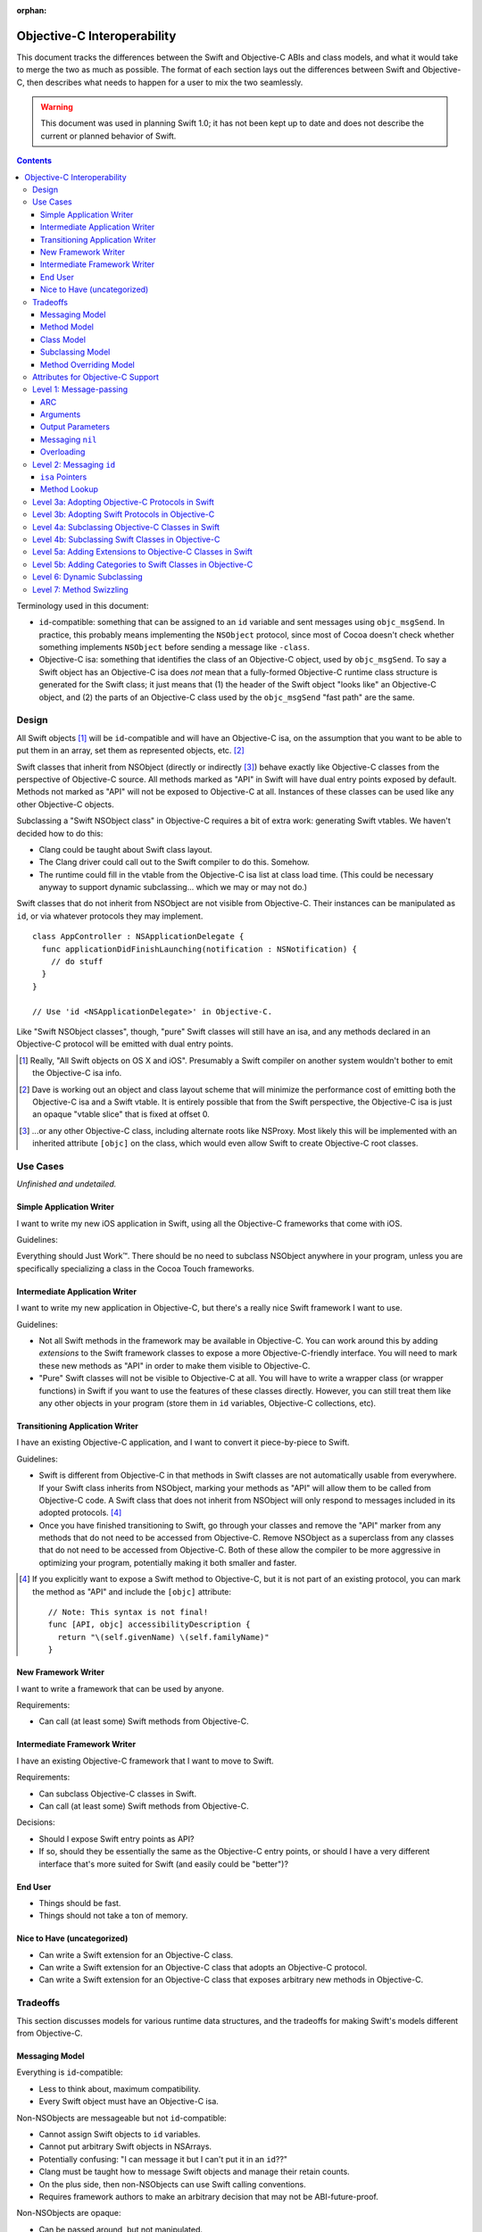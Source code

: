 :orphan:

.. @raise litre.TestsAreMissing

============================
Objective-C Interoperability
============================

This document tracks the differences between the Swift and Objective-C ABIs and
class models, and what it would take to merge the two as much as possible. The
format of each section lays out the differences between Swift and Objective-C,
then describes what needs to happen for a user to mix the two seamlessly.

.. warning:: This document was used in planning Swift 1.0; it has not been kept
  up to date and does not describe the current or planned behavior of Swift.


.. contents::

Terminology used in this document:

- ``id``-compatible: something that can be assigned to an ``id`` variable and
  sent messages using ``objc_msgSend``. In practice, this probably means
  implementing the ``NSObject`` protocol, since most of Cocoa doesn't check
  whether something implements ``NSObject`` before sending a message like
  ``-class``.

- Objective-C isa: something that identifies the class of an Objective-C object,
  used by ``objc_msgSend``. To say a Swift object has an Objective-C isa does
  *not* mean that a fully-formed Objective-C runtime class structure is
  generated for the Swift class; it just means that (1) the header of the Swift
  object "looks like" an Objective-C object, and (2) the parts of an Objective-C
  class used by the ``objc_msgSend`` "fast path" are the same.


Design
======

All Swift objects [#]_ will be ``id``-compatible and will have an Objective-C
isa, on the assumption that you want to be able to put them in an array, set
them as represented objects, etc. [#]_

Swift classes that inherit from NSObject (directly or indirectly [#]_) behave
exactly like Objective-C classes from the perspective of Objective-C source.
All methods marked as "API" in Swift will have dual entry points exposed by
default. Methods not marked as "API" will not be exposed to Objective-C at all.
Instances of these classes can be used like any other Objective-C objects.

Subclassing a "Swift NSObject class" in Objective-C requires a bit of extra
work: generating Swift vtables. We haven't decided how to do this:

- Clang could be taught about Swift class layout.
- The Clang driver could call out to the Swift compiler to do this. Somehow.
- The runtime could fill in the vtable from the Objective-C isa list at class
  load time. (This could be necessary anyway to support dynamic subclassing...
  which we may or may not do.)

Swift classes that do not inherit from NSObject are not visible from
Objective-C. Their instances can be manipulated as ``id``, or via whatever
protocols they may implement.

::

  class AppController : NSApplicationDelegate {
    func applicationDidFinishLaunching(notification : NSNotification) {
      // do stuff
    }
  }

  // Use 'id <NSApplicationDelegate>' in Objective-C.

Like "Swift NSObject classes", though, "pure" Swift classes will still have an
isa, and any methods declared in an Objective-C protocol will be emitted with
dual entry points.


.. [#] Really, "All Swift objects on OS X and iOS". Presumably a Swift compiler
   on another system wouldn't bother to emit the Objective-C isa info.
.. [#] Dave is working out an object and class layout scheme that will minimize
   the performance cost of emitting both the Objective-C isa and a Swift vtable.
   It is entirely possible that from the Swift perspective, the Objective-C isa
   is just an opaque "vtable slice" that is fixed at offset 0.
.. [#] ...or any other Objective-C class, including alternate roots like
   NSProxy. Most likely this will be implemented with an inherited attribute
   ``[objc]`` on the class, which would even allow Swift to create Objective-C
   root classes.


Use Cases
=========

*Unfinished and undetailed.*

Simple Application Writer
-------------------------

I want to write my new iOS application in Swift, using all the Objective-C
frameworks that come with iOS.

Guidelines:

Everything should Just Work™. There should be no need to subclass NSObject
anywhere in your program, unless you are specifically specializing a class in
the Cocoa Touch frameworks.


Intermediate Application Writer
-------------------------------

I want to write my new application in Objective-C, but there's a really nice
Swift framework I want to use.

Guidelines:

- Not all Swift methods in the framework may be available in Objective-C. You
  can work around this by adding *extensions* to the Swift framework classes to
  expose a more Objective-C-friendly interface. You will need to mark these new
  methods as "API" in order to make them visible to Objective-C.
- "Pure" Swift classes will not be visible to Objective-C at all. You will have
  to write a wrapper class (or wrapper functions) in Swift if you want to use
  the features of these classes directly. However, you can still treat them
  like any other objects in your program (store them in ``id`` variables,
  Objective-C collections, etc).


Transitioning Application Writer
--------------------------------

I have an existing Objective-C application, and I want to convert it
piece-by-piece to Swift.

Guidelines:

- Swift is different from Objective-C in that methods in Swift classes are not
  automatically usable from everywhere. If your Swift class inherits from
  NSObject, marking your methods as "API" will allow them to be called from
  Objective-C code. A Swift class that does not inherit from NSObject will only
  respond to messages included in its adopted protocols. [#]_
- Once you have finished transitioning to Swift, go through your classes and
  remove the "API" marker from any methods that do not need to be accessed from
  Objective-C. Remove NSObject as a superclass from any classes that do not need
  to be accessed from Objective-C. Both of these allow the compiler to be more
  aggressive in optimizing your program, potentially making it both smaller and
  faster.

.. [#] If you explicitly want to expose a Swift method to Objective-C, but it
   is not part of an existing protocol, you can mark the method as "API" and
   include the ``[objc]`` attribute::
   
     // Note: This syntax is not final!
     func [API, objc] accessibilityDescription {
       return "\(self.givenName) \(self.familyName)"
     }

New Framework Writer
--------------------

I want to write a framework that can be used by anyone.

Requirements:

- Can call (at least some) Swift methods from Objective-C.


Intermediate Framework Writer
-----------------------------

I have an existing Objective-C framework that I want to move to Swift.

Requirements:

- Can subclass Objective-C classes in Swift.
- Can call (at least some) Swift methods from Objective-C.

Decisions:

- Should I expose Swift entry points as API?
- If so, should they be essentially the same as the Objective-C entry points, or
  should I have a very different interface that's more suited for Swift (and
  easily could be "better")?


End User
--------

- Things should be fast.
- Things should not take a ton of memory.


Nice to Have (uncategorized)
----------------------------

- Can write a Swift extension for an Objective-C class.
- Can write a Swift extension for an Objective-C class that adopts an
  Objective-C protocol.
- Can write a Swift extension for an Objective-C class that exposes arbitrary
  new methods in Objective-C.


Tradeoffs
=========

This section discusses models for various runtime data structures, and the
tradeoffs for making Swift's models different from Objective-C.

Messaging Model
---------------

Everything is ``id``-compatible:

- Less to think about, maximum compatibility.
- Every Swift object must have an Objective-C isa.

Non-NSObjects are messageable but not ``id``-compatible:

- Cannot assign Swift objects to ``id`` variables.
- Cannot put arbitrary Swift objects in NSArrays.
- Potentially confusing: "I can message it but I can't put it in an ``id``??"
- Clang must be taught how to message Swift objects and manage their retain
  counts.
- On the plus side, then non-NSObjects can use Swift calling conventions.
- Requires framework authors to make an arbitrary decision that may not be
  ABI-future-proof.

Non-NSObjects are opaque:

- Can be passed around, but not manipulated.
- ...but Clang probably *still* has to be taught how to manage the retain count
  of an opaque Swift object, and doing so in the same way as dispatch_queue_t
  and friends may be dangerous (see <os/object.h> -- it's pretending they're
  NSObjects, which they are)
- Requires framework authors to make an arbitrary decision that may not be
  ABI-future-proof.


Method Model
------------

*This only affects methods marked as "API" in some way. Assume for now that all
methods use types shared by both Objective-C and Swift, and that calls within
the module can still be optimized away. Therefore, this discussion only applies
to frameworks, and specifically the use of Swift methods from outside of the
module in which they are defined.*

Every method marked as API can *only* be accessed via Objective-C entry points:

- Less to think about, maximum compatibility.
- Penalizes future Swift clients (and potentially Objective-C clients?).

Every method marked as API can be accessed both from Objective-C and Swift:

- Maximum potential performance.
- Increases binary size and linking time.
- If this is a framework converted to Swift, clients that link against the
  Swift entry points are no longer backwards-compatible. And it's hard to know
  what you did wrong here.
- Overriding the method in Objective-C requires teaching Clang to emit a Swift
  vtable for the subclass.

Methods marked as "ObjC API" can only be accessed via Objective-C entry points;
methods marked as "Swift API" can only be accessed via Swift entry points:

- Changing the API mode breaks binary compatibility.
- Obviously this attribute is inherited -- overriding an Objective-C method
  should produce a new Objective-C entry point. What is the default for new
  methods, though? Always Swift? Always Objective-C? Based on the class model
  (see below)? Specified manually?

Methods marked as "ObjC API" can be accessed both from Objective-C and Swift;
methods marked as "Swift API" can only be accessed via Swift entry points:

- More potential performance for the shared API.
- Increases binary size and linking time.
- Overriding the method in Objective-C requires teaching Clang to emit a Swift
  vtable for the subclass.
- Same default behavior problem as above -- it becomes a decision.


Class Model
-----------

All Swift classes are layout-compatible with Objective-C classes:

- Necessary for ``id``-compatibility.
- Increases binary size.

Only Swift classes marked as "ObjC" (or descending from an Objective-C class)
are layout-compatible with Objective-C classes; other classes are not:

- Requires framework authors to make an arbitrary decision.
- Changing the API mode *may* break binary compatibility (consider a Swift
  subclass that is not generating Objective-C class information).


Subclassing Model
-----------------

*Requirement: can subclass Objective-C objects from Swift.*

All Swift classes can be subclassed from Objective-C:

- Potentially increases binary size.
- Requires teaching Clang to emit Swift vtables.

Only Swift classes marked as "ObjC" (or descending from an Objective-C class)
are subclassable in Objective-C:

- Probably *still* requires teaching Clang to emit Swift vtables.
- Requires framework authors to make an arbitrary decision that may not be
  ABI-future-proof.


Method Overriding Model
-----------------------

*Requirement: Swift classes can override any Objective-C methods.*

Methods marked as "overrideable API" only have Objective-C entry points:

- Less to think about, maximum compatibility.
- Penalizes future Swift clients (and potentially Objective-C clients?).

Methods marked as "overridable API" have both Objective-C and Swift entry
points:

- Requires teaching Clang to emit Swift vtables.
- Increases binary size and link time.

Methods marked as "overrideable API" have only Swift entry points:

- Requires teaching Clang to emit Swift vtables.
- Later exposing this method to Objective-C in a subclass may be awkward?


Attributes for Objective-C Support
==================================

``@objc``
  - When applied to classes, directs the compiler to emit Objective-C metadata
    for this class. Additionally, if no superclass is specified, the superclass
    is implicitly ``NSObject`` rather than the default ``swift.Object``.
    Note that Objective-C class names must be unique across the entire program,
    not just within a single namespace or module. [#]_
  - When applied to methods, directs the compiler to emit an Objective-C entry
    point and entry in the Objective-C method list for this method.
  - When applied to properties, directs the compiler to emit Objective-C methods
    ``-``\ *foo* and ``-set``\ *Foo*\ ``:``, which wrap the getter and setter
    for the property.
  - When applied to protocols, directs the compiler to emit Objective-C metadata
    for this protocol. Objective-C protocols may contain optional methods.
    Method definitions for an Objective-C protocol conformance are themselves
    implicitly ``@objc``.

  This attribute is inherited (in all contexts).

``@nonobjc``
  - When applied to methods, properties, subscripts or constructors, override the
    implicit inheritance of ``@objc``.
  - Only valid if the declaration was implicitly ``@objc`` as a result of the
    class or one of the class's superclasses being ``@obj`` -- not permitted on
    protocol conformances.
  - It is permitted to override a ``@nonobjc`` method with a method marked as
    ``@objc``; overriding an ``@objc`` (or implicitly ``@objc``) method with a
    ``@nonobjc`` method is not allowed.
  - It is an error to combine ``@nonobjc`` with ``dynamic``, ``@IBOutlet`` or
    ``@NSManaged``.

  This attribute is inherited.

``@IBOutlet``
  Can only be applied to properties. This marks the property as being exposed
  as an outlet in Interface Builder. **In most cases,**
  `outlets should be weak properties`__.

  *The simplest implementation of this is to have* ``@IBOutlet`` *cause an*
  *Objective-C getter and setter to be emitted, but this is* not *part of*
  ``@IBOutlet``'s *contract.*

  This attribute is inherited.

``@IBAction``
  Can only be applied to methods, which must have a signature matching the
  requirements for target/action methods on the current platform.
  This marks the method as being a potential action in Interface Builder.

  *The simplest implementation of this is to have* ``@IBAction`` *imply*
  ``@objc``, *and this may be the* only *viable implementation given how the*
  *responder chain works. For example, a window's delegate is part of the*
  *responder chain, even though it does not subclass* ``NSResponder`` *and may*
  *not be an Objective-C class at all. Still, this is* not *part of*
  ``@IBAction``'s *contract.*

  This attribute is inherited.

.. [#] I'm not really sure what to do about uniquing Objective-C class names.
   Maybe eventually [objc] will take an optional argument specifying the
   Objective-C-equivalent name.

__ http://developer.apple.com/library/mac/documentation/Cocoa/Conceptual/LoadingResources/CocoaNibs/CocoaNibs.html#//apple_ref/doc/uid/10000051i-CH4-SW6


Level 1: Message-passing
========================

*Assuming an object is known to be a Swift object or an Objective-C object at
compile-time, what does it take to send a message from one to the other?*


ARC
---

  By default, objects are passed to and returned from Objective-C methods as +0
  (i.e. non-owned objects). The caller does not have to do anything to release
  returned objects, though if they wish to retain them they may be able to steal
  them out of the top autorelease pool. (In practice, the caller *does* retain
  the arguments for the duration of the method anyway, unless it can be proven
  that nothing interferes with the lifetime of the object between the load and
  the call.)

  Objective-C methods from certain method families do return +1 objects, as do
  methods explicitly annotated with the ``ns_returns_retained`` attribute.

  All Swift class objects (i.e. as opposed to structs) are returned as +1 (i.e.
  owned objects). The caller is responsible for releasing them.

Swift methods that are exposed as Objective-C methods will have a wrapper
function (thunk) that is responsible for retaining all (object) arguments and
autoreleasing the return value.

*Swift methods will **not** be exposed as* ``ns_returns_retained`` because they
should behave like Objective-C methods when called through an* ``id``.


Arguments
---------

  Objective-C currently requires that the first argument be ``self`` and the
  second be ``_cmd``. The explicit arguments to a method come after ``_cmd``.
  
  Swift only requires that the first argument be ``self``. The explicit
  arguments come after ``self``.

The thunk mentioned above can shift all arguments over...which doesn't really
cost anything extra since we already have to retain all the arguments.


Output Parameters
-----------------

  Because Objective-C does not have tuples, returning multiple values is
  accomplished through the use of pointer-to-object-pointer parameters, such as
  ``NSError **``. Additionally, objects returned through these parameters are
  conventionally autoreleased, though ARC allows this to be specified
  explicitly.

  Swift has tuples and does not have pointers, so the natural way to return
  multiple values is to return a tuple. The retain-count issue is different
  here: with ARC, the tuple owns the objects in it, and the caller owns the
  tuple.

  Swift currently also has ``[inout]`` arguments. Whether or not these will be
  exposed to users and/or used for Objective-C out parameters is still
  undecided.

*This issue has not been resolved, but it only affects certain API.*


Messaging ``nil``
-----------------

  In Objective-C, the result of messaging ``nil`` is defined to be a zero-filled
  value of the return type. For methods that return an object, the return value
  is also ``nil``. Methods that return non-POD C++ objects attempt to
  default-construct the object if the receiver is ``nil``.

  In Swift, messaging ``nil`` is undefined, and hoped to be defined away by the
  type system through liberal use of some ``Optional`` type.

  - I've seen other languages explicitly request the Objective-C behavior using
    ``foo.?bar()``, though that's not the prettiest syntax in the world.
    -Jordan

As long as the implementation of ``Optional`` is layout-compatible with an
object pointer, and an absent ``Optional`` is represented with a null pointer,
this will Just Work™.


Overloading
-----------
  In Objective-C, methods cannot be overloaded.

  In Swift, methods can have the exact same name but take arguments of different
  types.

  Note that in Swift, all parameters after the first are part of the method
  name, unless using the "selector syntax" for defining methods::

    // 1. foo:baz:
    func foo(Int bar, Int baz);
  
    // 2. foo:qux:
    func foo(Int bar, Int qux);
  
    // 3. foo:qux: (same as above)
    func foo(Int bar) qux(Int quux);
  
    // 4. foo:baz: (but different type!)
    func foo(Int bar, UnicodeScalar baz);
  
    a.foo(1, 2)      // ambiguous in Swift (#1 or #2?)
    a.foo(1, baz=2)  // calls #1
    a.foo(1, qux=2)  // calls #2/3 (the same method)
    a.foo(1, 'C')    // calls #4, not ambiguous in Swift!
  
    [a foo:1 baz:2]; // ambiguous in Objective-C (#1 or #4?)
    [a foo:1 qux:2]; // calls #2/3 (the same method)

The Swift compiler should not let both #1 and #4 be exported to Objective-C.
It should already warn about the ambiguity between #1 and #2 without using
named parameters.


Level 2: Messaging ``id``
=========================

*If a Swift object can be referenced with* ``id``, *how do you send messages to*
*it?*

Note: the answer might be "Swift objects can't generally be referenced with
``id``".


``isa`` Pointers
----------------
  The first word of every Objective-C object is a pointer to its class.
  
  We might want to use a more compact representation for Swift objects...

...but we can't; see below.


Method Lookup
-------------
  Objective-C performs method lookup by searching a sequence of maps for a
  given key, called a *selector*. Selectors are pointer-sized and uniqued
  across an entire process, so dynamically-loaded methods with the same name as
  an existing method will have an identical selector. Each map in the sequence
  refers to the set of methods added by a category (or the original class). If
  the lookup fails, the search is repeated for the superclass.

  Swift performs method lookup by vtable. In order to make these vtables
  non-fragile, the offset into a vtable for a given message is stored as a
  global variable. Rather than chaining searches through different message
  lists to account for inheritance and categories, the container for each
  method is known at compile-time. So the final lookup for a given method looks
  something like this::

    vtable[SUBCLASS_OFFSET + METHOD_OFFSET]

Swift class objects will have ``isa`` pointers, and those ``isa`` pointers will
have an Objective-C method list at the very least, and probably a method cache
as well. The methods in this list will refer to the Objective-C-compatible
wrappers around Swift methods described above.

The other words in the ``isa`` structure may not be used in the same way as they
are in Objective-C; only ``objc_msgSend`` has to avoid special-casing Swift
objects. Most of the other runtime functions can probably do a check to see if
they are dealing with a Swift class, and if so fail nicely.


Level 3a: Adopting Objective-C Protocols in Swift
=================================================

- Bare minimum for implementing an AppKit/UIKit app in Swift.
- Essentially the same as emitting any other Objective-C methods, plus making
  ``-conformsToProtocol:`` and ``+conformsToProtocol:`` work properly.


Level 3b: Adopting Swift Protocols in Objective-C
=================================================

- Requires generating both Swift and Objective-C entry points from Clang.
- Requires generating Swift protocol vtables.

*Note: including protocol implementations is essentially the same as implicitly
adding an extension (section 5a).*


Level 4a: Subclassing Objective-C Classes in Swift
==================================================

*To be written.*

- Basically necessary for implementing an AppKit/UIKit app in Swift.
- Requires generating Objective-C-compatible method lists.
- When a new method is marked as API, does it automatically get the Objective-C
  calling conventions by default? (See "Tradeoffs" section.)


Level 4b: Subclassing Swift Classes in Objective-C
==================================================

*To be written.*

- May require generating Swift vtables.

  Alternative: if a method is exposed for overriding, it only gets an
  Objective-C entry point. (Downsides: performance, other platforms will hate
  us.)

  Alternative: only Swift classes with an Objective-C class in their hierarchy
  can be subclassed in Objective-C. Any overridden methods must be exposed as
  Objective-C already. (Downsides: framework authors could forget to inherit
  from NSObject, Swift code is penalized ahead of time.)

  Alternative: only Swift classes with an Objective-C class in their hierarchy
  are *visible* in Objective-C. All other Swift objects are opaque.
  (Downsides: same as above.)


Level 5a: Adding Extensions to Objective-C Classes in Swift
===========================================================

*To be written.*

- May require generating Objective-C-compatible method lists.
- Less clear what the *default* calling convention should be for new methods.


Level 5b: Adding Categories to Swift Classes in Objective-C
===========================================================

*To be written.*

- Does not actually *require* generating Swift vtables. But we could if we
  wanted to expose Swift entry points for these methods as well.

- Does require an Objective-C-compatible ``isa`` to attach the new method list
  to.


Level 6: Dynamic Subclassing
============================

*To be written, but probably not an issue...it's mostly the same as statically
subclassing, right?*


Level 7: Method Swizzling
=========================

I'm okay with just saying "no" to this one.

